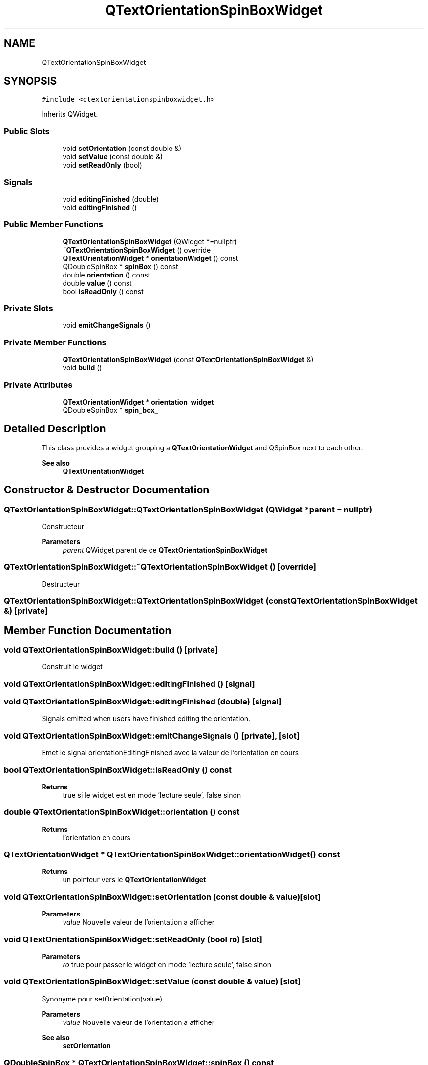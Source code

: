 .TH "QTextOrientationSpinBoxWidget" 3 "Thu Aug 27 2020" "Version 0.8-dev" "QElectroTech" \" -*- nroff -*-
.ad l
.nh
.SH NAME
QTextOrientationSpinBoxWidget
.SH SYNOPSIS
.br
.PP
.PP
\fC#include <qtextorientationspinboxwidget\&.h>\fP
.PP
Inherits QWidget\&.
.SS "Public Slots"

.in +1c
.ti -1c
.RI "void \fBsetOrientation\fP (const double &)"
.br
.ti -1c
.RI "void \fBsetValue\fP (const double &)"
.br
.ti -1c
.RI "void \fBsetReadOnly\fP (bool)"
.br
.in -1c
.SS "Signals"

.in +1c
.ti -1c
.RI "void \fBeditingFinished\fP (double)"
.br
.ti -1c
.RI "void \fBeditingFinished\fP ()"
.br
.in -1c
.SS "Public Member Functions"

.in +1c
.ti -1c
.RI "\fBQTextOrientationSpinBoxWidget\fP (QWidget *=nullptr)"
.br
.ti -1c
.RI "\fB~QTextOrientationSpinBoxWidget\fP () override"
.br
.ti -1c
.RI "\fBQTextOrientationWidget\fP * \fBorientationWidget\fP () const"
.br
.ti -1c
.RI "QDoubleSpinBox * \fBspinBox\fP () const"
.br
.ti -1c
.RI "double \fBorientation\fP () const"
.br
.ti -1c
.RI "double \fBvalue\fP () const"
.br
.ti -1c
.RI "bool \fBisReadOnly\fP () const"
.br
.in -1c
.SS "Private Slots"

.in +1c
.ti -1c
.RI "void \fBemitChangeSignals\fP ()"
.br
.in -1c
.SS "Private Member Functions"

.in +1c
.ti -1c
.RI "\fBQTextOrientationSpinBoxWidget\fP (const \fBQTextOrientationSpinBoxWidget\fP &)"
.br
.ti -1c
.RI "void \fBbuild\fP ()"
.br
.in -1c
.SS "Private Attributes"

.in +1c
.ti -1c
.RI "\fBQTextOrientationWidget\fP * \fBorientation_widget_\fP"
.br
.ti -1c
.RI "QDoubleSpinBox * \fBspin_box_\fP"
.br
.in -1c
.SH "Detailed Description"
.PP 
This class provides a widget grouping a \fBQTextOrientationWidget\fP and QSpinBox next to each other\&. 
.PP
\fBSee also\fP
.RS 4
\fBQTextOrientationWidget\fP 
.RE
.PP

.SH "Constructor & Destructor Documentation"
.PP 
.SS "QTextOrientationSpinBoxWidget::QTextOrientationSpinBoxWidget (QWidget * parent = \fCnullptr\fP)"
Constructeur 
.PP
\fBParameters\fP
.RS 4
\fIparent\fP QWidget parent de ce \fBQTextOrientationSpinBoxWidget\fP 
.RE
.PP

.SS "QTextOrientationSpinBoxWidget::~QTextOrientationSpinBoxWidget ()\fC [override]\fP"
Destructeur 
.SS "QTextOrientationSpinBoxWidget::QTextOrientationSpinBoxWidget (const \fBQTextOrientationSpinBoxWidget\fP &)\fC [private]\fP"

.SH "Member Function Documentation"
.PP 
.SS "void QTextOrientationSpinBoxWidget::build ()\fC [private]\fP"
Construit le widget 
.SS "void QTextOrientationSpinBoxWidget::editingFinished ()\fC [signal]\fP"

.SS "void QTextOrientationSpinBoxWidget::editingFinished (double)\fC [signal]\fP"
Signals emitted when users have finished editing the orientation\&. 
.SS "void QTextOrientationSpinBoxWidget::emitChangeSignals ()\fC [private]\fP, \fC [slot]\fP"
Emet le signal orientationEditingFinished avec la valeur de l'orientation en cours 
.SS "bool QTextOrientationSpinBoxWidget::isReadOnly () const"

.PP
\fBReturns\fP
.RS 4
true si le widget est en mode 'lecture seule', false sinon 
.RE
.PP

.SS "double QTextOrientationSpinBoxWidget::orientation () const"

.PP
\fBReturns\fP
.RS 4
l'orientation en cours 
.RE
.PP

.SS "\fBQTextOrientationWidget\fP * QTextOrientationSpinBoxWidget::orientationWidget () const"

.PP
\fBReturns\fP
.RS 4
un pointeur vers le \fBQTextOrientationWidget\fP 
.RE
.PP

.SS "void QTextOrientationSpinBoxWidget::setOrientation (const double & value)\fC [slot]\fP"

.PP
\fBParameters\fP
.RS 4
\fIvalue\fP Nouvelle valeur de l'orientation a afficher 
.RE
.PP

.SS "void QTextOrientationSpinBoxWidget::setReadOnly (bool ro)\fC [slot]\fP"

.PP
\fBParameters\fP
.RS 4
\fIro\fP true pour passer le widget en mode 'lecture seule', false sinon 
.RE
.PP

.SS "void QTextOrientationSpinBoxWidget::setValue (const double & value)\fC [slot]\fP"
Synonyme pour setOrientation(value) 
.PP
\fBParameters\fP
.RS 4
\fIvalue\fP Nouvelle valeur de l'orientation a afficher 
.RE
.PP
\fBSee also\fP
.RS 4
\fBsetOrientation\fP 
.RE
.PP

.SS "QDoubleSpinBox * QTextOrientationSpinBoxWidget::spinBox () const"

.PP
\fBReturns\fP
.RS 4
un pointeur vers le QSpinBox 
.RE
.PP

.SS "double QTextOrientationSpinBoxWidget::value () const"
Synonyme pour \fBorientation()\fP 
.PP
\fBReturns\fP
.RS 4
l'orientation en cours 
.RE
.PP
\fBSee also\fP
.RS 4
\fBorientation()\fP 
.RE
.PP

.SH "Member Data Documentation"
.PP 
.SS "\fBQTextOrientationWidget\fP* QTextOrientationSpinBoxWidget::orientation_widget_\fC [private]\fP"

.SS "QDoubleSpinBox* QTextOrientationSpinBoxWidget::spin_box_\fC [private]\fP"


.SH "Author"
.PP 
Generated automatically by Doxygen for QElectroTech from the source code\&.
